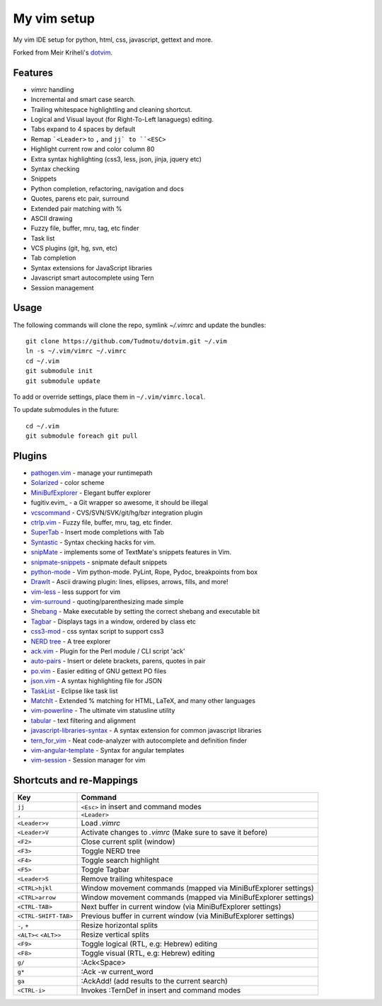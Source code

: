 ============================================================
My vim setup
============================================================

My vim IDE setup for python, html, css, javascript, gettext and more.

Forked from Meir Kriheli's dotvim_.

.. _dotvim: https://github.com/MeirKriheli/dotvim

Features
============

* `vimrc` handling
* Incremental and smart case search.
* Trailing whitespace highlightling and cleaning shortcut.
* Logical and Visual layout (for Right-To-Left lanaguegs) editing.
* Tabs expand to 4 spaces by default
* Remap ```<Leader>`` to ``,`` and ``jj` to ``<ESC>``
* Highlight current row and color column 80
* Extra syntax highlighting (css3, less, json, jinja, jquery etc)
* Syntax checking
* Snippets
* Python completion, refactoring, navigation and docs
* Quotes, parens etc pair, surround
* Extended pair matching with %
* ASCII drawing
* Fuzzy file, buffer, mru, tag, etc finder
* Task list
* VCS plugins (git, hg, svn, etc)
* Tab completion
* Syntax extensions for JavaScript libraries
* Javascript smart autocomplete using Tern
* Session management

Usage
============

The following commands will clone the repo, symlink `~/.vimrc` and update the
bundles::

    git clone https://github.com/Tudmotu/dotvim.git ~/.vim
    ln -s ~/.vim/vimrc ~/.vimrc
    cd ~/.vim
    git submodule init
    git submodule update

To add or override settings, place them in ``~/.vim/vimrc.local``.

To update submodules in the future::

    cd ~/.vim
    git submodule foreach git pull


Plugins
============

* `pathogen.vim`_ - manage your runtimepath
* Solarized_ - color scheme
* MiniBufExplorer_ - Elegant buffer explorer
* fugitiv.evim_ - a Git wrapper so awesome, it should be illegal
* vcscommand_ - CVS/SVN/SVK/git/hg/bzr integration plugin
* ctrlp.vim_ - Fuzzy file, buffer, mru, tag, etc finder.
* SuperTab_ - Insert mode completions with Tab
* Syntastic_ - Syntax checking hacks for vim.
* snipMate_ - implements some of TextMate's snippets features in Vim.
* snipmate-snippets_ - snipmate default snippets
* python-mode_ - Vim python-mode. PyLint, Rope, Pydoc, breakpoints from box
* DrawIt_ - Ascii drawing plugin: lines, ellipses, arrows, fills, and more!
* vim-less_ - less support for vim
* vim-surround_ - quoting/parenthesizing made simple
* Shebang_ - Make executable by setting the correct shebang and executable bit
* Tagbar_ - Displays tags in a window, ordered by class etc
* css3-mod_ - css syntax script to support css3
* `NERD tree`_ - A tree explorer
* ack.vim_ - Plugin for the Perl module / CLI script 'ack'
* auto-pairs_ - Insert or delete brackets, parens, quotes in pair
* po.vim_ - Easier editing of GNU gettext PO files
* json.vim_ - A syntax highlighting file for JSON
* TaskList_ - Eclipse like task list
* MatchIt_ - Extended % matching for HTML, LaTeX, and many other languages
* vim-powerline_ - The ultimate vim statusline utility
* tabular_ - text filtering and alignment
* javascript-libraries-syntax_ - A syntax extension for common javascript
  libraries
* tern_for_vim_ - Neat code-analyzer with autocomplete and definition finder
* vim-angular-template_ - Syntax for angular templates
* vim-session_ - Session manager for vim

.. _pathogen.vim: https://github.com/tpope/vim-pathogen
.. _Solarized: https://github.com/altercation/vim-colors-solarized
.. _MiniBufExplorer: https://github.com/fholgado/minibufexpl.vim
.. _fugitive.vim: https://github.com/tpope/vim-fugitive
.. _vcscommand: http://www.vim.org/scripts/script.php?script_id=90
.. _ctrlp.vim: https://github.com/kien/ctrlp.vim
.. _Syntastic: https://github.com/scrooloose/syntastic
.. _snipMate: https://github.com/garbas/vim-snipmate
.. _snipmate-snippets : https://github.com/honza/snipmate-snippets
.. _python-mode: https://github.com/klen/python-mode
.. _DrawIt: https://github.com/vim-scripts/DrawIt
.. _vim-less: https://github.com/vim-scripts/vim-less
.. _vim-surround: https://github.com/tpope/vim-surround
.. _Shebang: https://github.com/vim-scripts/Shebang
.. _Tagbar: http://majutsushi.github.com/tagbar/
.. _css3-mod: https://github.com/vim-scripts/css3-mod
.. _NERD tree: https://github.com/scrooloose/nerdtree
.. _ack.vim: https://github.com/mileszs/ack.vim
.. _auto-pairs: https://github.com/jiangmiao/auto-pairs
.. _po.vim: http://vim.sourceforge.net/scripts/script.php?script_id=695
.. _json.vim: https://github.com/argent-smith/JSON.vim
.. _TaskList: http://juan.axisym3.net/vim-plugins/#tasklist
.. _MatchIt: http://www.vim.org/scripts/script.php?script_id=39
.. _SuperTab: https://github.com/ervandew/supertab
.. _vim-powerline: https://github.com/Lokaltog/vim-powerline
.. _tabular: https://github.com/godlygeek/tabular
.. _javascript-libraries-syntax: https://github.com/othree/javascript-libraries-syntax.vim
.. _tern_for_vim: https://github.com/marijnh/tern_for_vim
.. _vim-angular-template: https://github.com/curist/vim-angular-template
.. _vim-session: https://github.com/xolox/vim-session

Shortcuts and re-Mappings
============================

======================  =================================================================
Key                     Command
======================  =================================================================
``jj``                  ``<Esc>`` in insert and command modes
----------------------  -----------------------------------------------------------------
``,``                   ``<Leader>``
----------------------  -----------------------------------------------------------------
``<Leader>v``           Load `.vimrc`
----------------------  -----------------------------------------------------------------
``<Leader>V``           Activate changes to `.vimrc` (Make sure to save it before)
----------------------  -----------------------------------------------------------------
``<F2>``                Close current split (window)
----------------------  -----------------------------------------------------------------
``<F3>``                Toggle NERD tree
----------------------  -----------------------------------------------------------------
``<F4>``                Toggle search highlight
----------------------  -----------------------------------------------------------------
``<F5>``                Toggle Tagbar
----------------------  -----------------------------------------------------------------
``<Leader>S``           Remove trailing whitespace
----------------------  -----------------------------------------------------------------
``<CTRL>hjkl``          Window movement commands (mapped via MiniBufExplorer settings)
----------------------  -----------------------------------------------------------------
``<CTRL>arrow``         Window movement commands (mapped via MiniBufExplorer settings)
----------------------  -----------------------------------------------------------------
``<CTRL-TAB>``          Next buffer in current window (via MiniBufExplorer settings)
----------------------  -----------------------------------------------------------------
``<CTRL-SHIFT-TAB>``    Previous buffer in current window (via MiniBufExplorer settings)
----------------------  -----------------------------------------------------------------
``-``, ``+``            Resize horizontal splits
----------------------  -----------------------------------------------------------------
``<ALT><`` ``<ALT>>``   Resize vertical splits
----------------------  -----------------------------------------------------------------
``<F9>``                 Toggle logical (RTL, e.g: Hebrew) editing
----------------------  -----------------------------------------------------------------
``<F8>``                Toggle visual (RTL, e.g: Hebrew) editing
----------------------  -----------------------------------------------------------------
``g/``                  :Ack<Space>
----------------------  -----------------------------------------------------------------
``g*``                  :Ack -w current_word
----------------------  -----------------------------------------------------------------
``ga``                  :AckAdd! (add results to the current search)
----------------------  -----------------------------------------------------------------
``<CTRL-i>``            Invokes :TernDef in insert and command modes
======================  =================================================================
